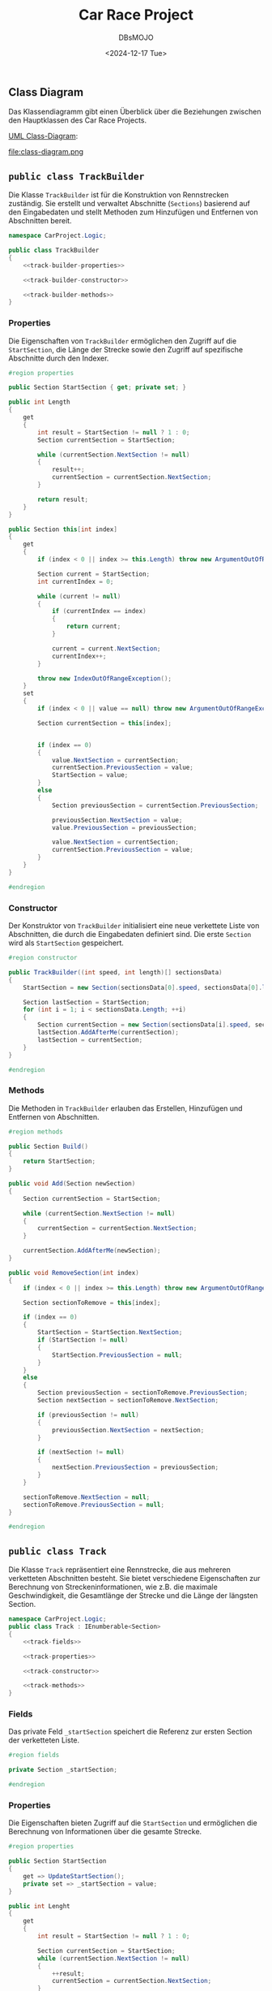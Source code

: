 #+title: Car Race Project
#+author: DBsMOJO
#+date: <2024-12-17 Tue>

** Class Diagram

Das Klassendiagramm gibt einen Überblick über die Beziehungen zwischen den Hauptklassen des Car Race Projects.

[[file:class-diagram.plantuml][UML Class-Diagram]]:

file:class-diagram.png

** ~public class TrackBuilder~

Die Klasse ~TrackBuilder~ ist für die Konstruktion von Rennstrecken zuständig. Sie erstellt und verwaltet Abschnitte (~Sections~) basierend auf den Eingabedaten und stellt Methoden zum Hinzufügen und Entfernen von Abschnitten bereit.

#+begin_src csharp :noweb yes :tangle ./CarProject.Logic/TrackBuilder.cs
namespace CarProject.Logic;

public class TrackBuilder
{
    <<track-builder-properties>>

    <<track-builder-constructor>>

    <<track-builder-methods>>
}
#+end_src

*** Properties

Die Eigenschaften von ~TrackBuilder~ ermöglichen den Zugriff auf die ~StartSection~, die Länge der Strecke sowie den Zugriff auf spezifische Abschnitte durch den Indexer.

#+name: track-builder-properties
#+begin_src csharp
#region properties

public Section StartSection { get; private set; }

public int Length
{
    get
    {
        int result = StartSection != null ? 1 : 0;
        Section currentSection = StartSection;

        while (currentSection.NextSection != null)
        {
            result++;
            currentSection = currentSection.NextSection;
        }

        return result;
    }
}

public Section this[int index]
{
    get
    {
        if (index < 0 || index >= this.Length) throw new ArgumentOutOfRangeException();

        Section current = StartSection;
        int currentIndex = 0;

        while (current != null)
        {
            if (currentIndex == index)
            {
                return current;
            }

            current = current.NextSection;
            currentIndex++;
        }

        throw new IndexOutOfRangeException();
    }
    set
    {
        if (index < 0 || value == null) throw new ArgumentOutOfRangeException();

        Section currentSection = this[index];


        if (index == 0)
        {
            value.NextSection = currentSection;
            currentSection.PreviousSection = value;
            StartSection = value;
        }
        else
        {
            Section previousSection = currentSection.PreviousSection;

            previousSection.NextSection = value;
            value.PreviousSection = previousSection;

            value.NextSection = currentSection;
            currentSection.PreviousSection = value;
        }
    }
}

#endregion
#+end_src

*** Constructor

Der Konstruktor von ~TrackBuilder~ initialisiert eine neue verkettete Liste von Abschnitten, die durch die Eingabedaten definiert sind. Die erste ~Section~ wird als ~StartSection~ gespeichert.

#+name: track-builder-constructor
#+begin_src csharp
#region constructor

public TrackBuilder((int speed, int length)[] sectionsData)
{
    StartSection = new Section(sectionsData[0].speed, sectionsData[0].length);

    Section lastSection = StartSection;
    for (int i = 1; i < sectionsData.Length; ++i)
    {
        Section currentSection = new Section(sectionsData[i].speed, sectionsData[i].length);
        lastSection.AddAfterMe(currentSection);
        lastSection = currentSection;
    }
}

#endregion
#+end_src

*** Methods

Die Methoden in ~TrackBuilder~ erlauben das Erstellen, Hinzufügen und Entfernen von Abschnitten.

#+name: track-builder-methods
#+begin_src csharp
#region methods

public Section Build()
{
    return StartSection;
}

public void Add(Section newSection)
{
    Section currentSection = StartSection;

    while (currentSection.NextSection != null)
    {
        currentSection = currentSection.NextSection;
    }

    currentSection.AddAfterMe(newSection);
}

public void RemoveSection(int index)
{
    if (index < 0 || index >= this.Length) throw new ArgumentOutOfRangeException();

    Section sectionToRemove = this[index];

    if (index == 0)
    {
        StartSection = StartSection.NextSection;
        if (StartSection != null)
        {
            StartSection.PreviousSection = null;
        }
    }
    else
    {
        Section previousSection = sectionToRemove.PreviousSection;
        Section nextSection = sectionToRemove.NextSection;

        if (previousSection != null)
        {
            previousSection.NextSection = nextSection;
        }

        if (nextSection != null)
        {
            nextSection.PreviousSection = previousSection;
        }
    }

    sectionToRemove.NextSection = null;
    sectionToRemove.PreviousSection = null;
}

#endregion
#+end_src

** ~public class Track~

Die Klasse ~Track~ repräsentiert eine Rennstrecke, die aus mehreren verketteten Abschnitten besteht. Sie bietet verschiedene Eigenschaften zur Berechnung von Streckeninformationen, wie z.B. die maximale Geschwindigkeit, die Gesamtlänge der Strecke und die Länge der längsten Section.

#+begin_src csharp :noweb yes :tangle ./CarProject.Logic/Track.cs
namespace CarProject.Logic;
public class Track : IEnumberable<Section>
{
    <<track-fields>>

    <<track-properties>>

    <<track-constructor>>

    <<track-methods>>
}
#+end_src

*** Fields

Das private Feld ~_startSection~ speichert die Referenz zur ersten Section der verketteten Liste.

#+name: track-fields
#+begin_src csharp
#region fields

private Section _startSection;

#endregion
#+end_src

*** Properties

Die Eigenschaften bieten Zugriff auf die ~StartSection~ und ermöglichen die Berechnung von Informationen über die gesamte Strecke.

#+name: track-properties
#+begin_src csharp
#region properties

public Section StartSection
{
    get => UpdateStartSection();
    private set => _startSection = value;
}

public int Lenght
{
    get
    {
        int result = StartSection != null ? 1 : 0;

        Section currentSection = StartSection;
        while (currentSection.NextSection != null)
        {
            ++result;
            currentSection = currentSection.NextSection;
        }

        return result;
    }
}

public Section this[int index]
{
    get
    {
        if (index < 0 || index >= this.Lenght) throw new ArgumentOutOfRangeException();

        Section current = StartSection;
        int currentIndex = 0;

        while (current != null)
        {
            if (currentIndex == index)
            {
                return current;
            }

            current = current.NextSection;
            currentIndex++;
        }

        throw new IndexOutOfRangeException();
    }
}

public int MaxSpeedOfTrack
{
    get
    {
        int result = default;
        foreach (Section section in this)
        {
            if (result < section.MaxSpeed)
            {
                result = section.MaxSpeed;
            }
        }

        return result;
    }
}

public int LongestSection
{
    get
    {
        int result = 0;
        foreach (Section section in this)
        {
            if (result < section.Length)
            {
                result = section.Length;
            }
        }

        return result;
    }
}

public int TrackLenght
{
    get
    {
        int result = 0;
        foreach (Section section in this)
        {
            result += section.Length;
        }

        return result;
    }
}

public int MinSpeedOfTrack
{
    get
    {
        int result = Int32.MaxValue;
        foreach (Section section in this)
        {
            if (section.MaxSpeed < result)
            {
                result = section.MaxSpeed;
            }
        }

        return result;
    }
}

#endregion
#+end_src

*** Constructor

Der Konstruktor initialisiert die Klasse ~Track~ mit einer ~StartSection~, die als Einstiegspunkt für die verkettete Liste dient.

#+name: track-constructor
#+begin_src csharp
#region constructor

public Track(Section startSection) => StartSection = startSection;

#endregion
#+end_src

*** Methods

Die Methoden von ~Track~ bieten die Möglichkeit, durch die verkettete Liste zu iterieren und die ~StartSection~ zu aktualisieren.

#+name: track-methods
#+begin_src csharp
#region methods

public IEnumerator<Section> GetEnumerator()
{
    Section current = StartSection;
    while (current != null)
    {
        yield return current;
        current = current.NextSection;
    }
}

IEnumerator IEnumerable.GetEnumerator()
{
    return GetEnumerator();
}

private Section UpdateStartSection()
{
    Section result = _startSection;
    while (result.PreviousSection != null)
    {
        result = result.PreviousSection;
    }

    return result;
}

#endregion
#+end_src
